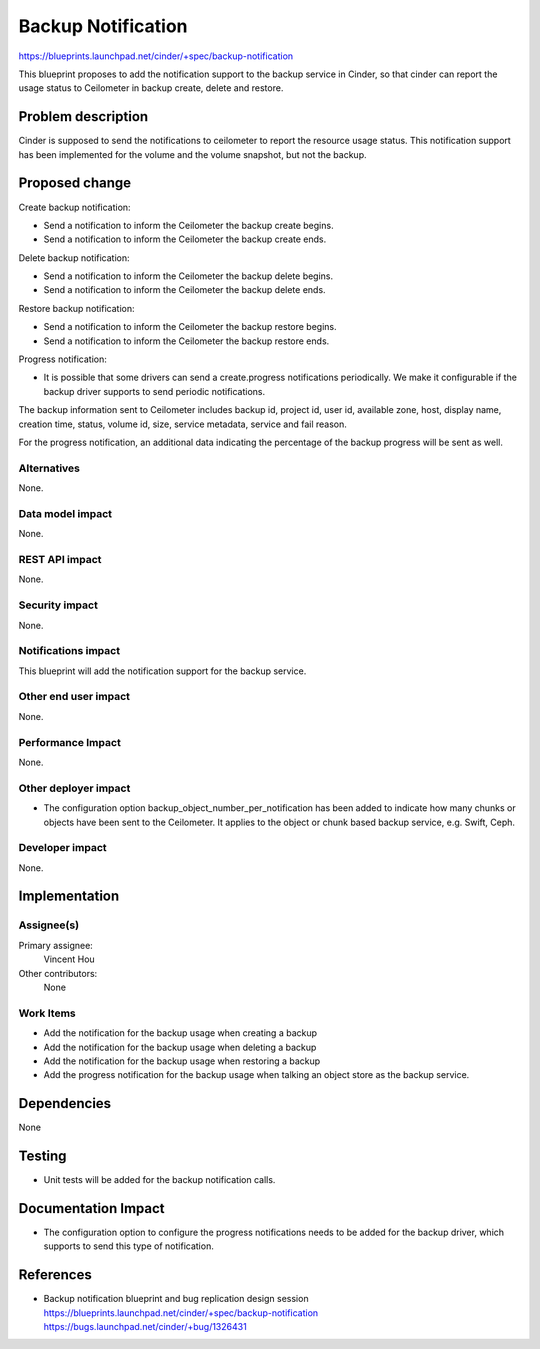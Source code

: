 ..
 This work is licensed under a Creative Commons Attribution 3.0 Unported
 License.

 http://creativecommons.org/licenses/by/3.0/legalcode

==========================================
Backup Notification
==========================================

https://blueprints.launchpad.net/cinder/+spec/backup-notification

This blueprint proposes to add the notification support to the backup
service in Cinder, so that cinder can report the usage status to Ceilometer
in backup create, delete and restore.

Problem description
===================

Cinder is supposed to send the notifications to ceilometer to report the
resource usage status. This notification support has been implemented for
the volume and the volume snapshot, but not the backup.

Proposed change
===============

Create backup notification:

* Send a notification to inform the Ceilometer the backup create begins.

* Send a notification to inform the Ceilometer the backup create ends.

Delete backup notification:

* Send a notification to inform the Ceilometer the backup delete begins.

* Send a notification to inform the Ceilometer the backup delete ends.

Restore backup notification:

* Send a notification to inform the Ceilometer the backup restore begins.

* Send a notification to inform the Ceilometer the backup restore ends.

Progress notification:

* It is possible that some drivers can send a create.progress notifications
  periodically. We make it configurable if the backup driver supports to
  send periodic notifications.

The backup information sent to Ceilometer includes backup id, project id,
user id, available zone, host, display name, creation time, status, volume
id, size, service metadata, service and fail reason.

For the progress notification, an additional data indicating the percentage
of the backup progress will be sent as well.

Alternatives
------------

None.

Data model impact
-----------------

None.

REST API impact
---------------

None.

Security impact
---------------

None.

Notifications impact
--------------------

This blueprint will add the notification support for the backup service.

Other end user impact
---------------------

None.

Performance Impact
------------------

None.

Other deployer impact
---------------------

* The configuration option backup_object_number_per_notification has
  been added to indicate how many chunks or objects have been sent
  to the Ceilometer. It applies to the object or chunk based backup
  service, e.g. Swift, Ceph.

Developer impact
----------------

None.

Implementation
==============

Assignee(s)
-----------

Primary assignee:
  Vincent Hou

Other contributors:
  None

Work Items
----------

* Add the notification for the backup usage when creating a backup
* Add the notification for the backup usage when deleting a backup
* Add the notification for the backup usage when restoring a backup
* Add the progress notification for the backup usage when talking an object
  store as the backup service.

Dependencies
============

None

Testing
=======

* Unit tests will be added for the backup notification calls.

Documentation Impact
====================

* The configuration option to configure the progress notifications
  needs to be added for the backup driver, which supports to send
  this type of notification.

References
==========

* Backup notification blueprint and bug replication design session
  https://blueprints.launchpad.net/cinder/+spec/backup-notification
  https://bugs.launchpad.net/cinder/+bug/1326431


